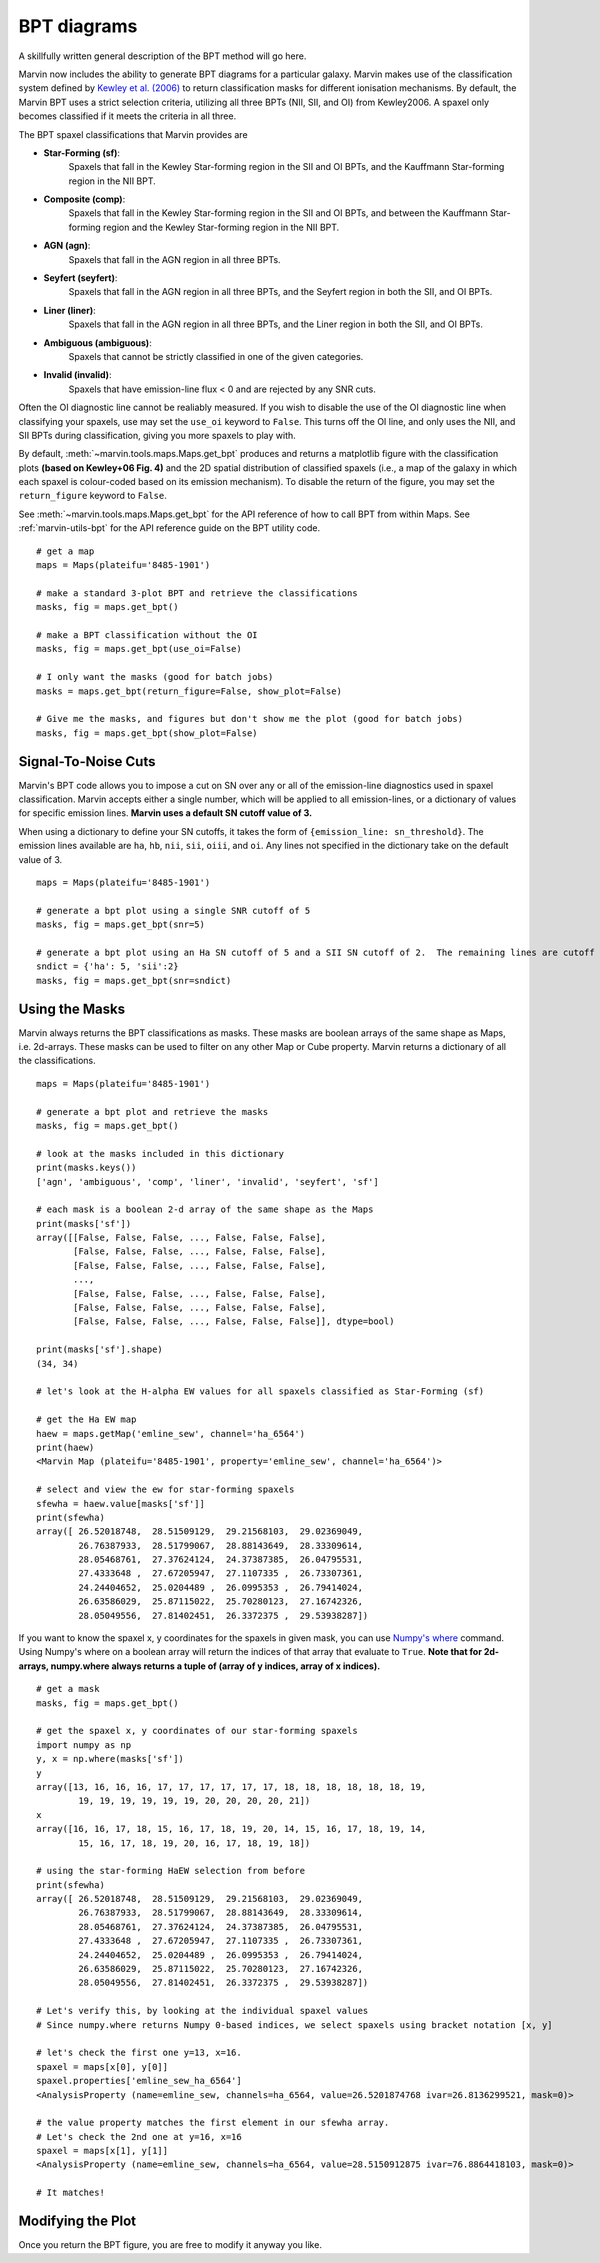 .. _marvin-bpt:

BPT diagrams
============

A skillfully written general description of the BPT method will go here.

Marvin now includes the ability to generate BPT diagrams for a particular galaxy.  Marvin makes use of the classification system defined by `Kewley et al. (2006) <https://ui.adsabs.harvard.edu/#abs/2006MNRAS.372..961K/abstract>`_  to return classification masks for different ionisation mechanisms.  By default, the Marvin BPT uses a strict selection criteria, utilizing all three BPTs (NII, SII, and OI) from Kewley2006.  A spaxel only becomes classified if it meets the criteria in all three.

The BPT spaxel classifications that Marvin provides are

* **Star-Forming (sf)**:
    Spaxels that fall in the Kewley Star-forming region in the SII and OI BPTs, and the Kauffmann Star-forming region in the NII BPT.

* **Composite (comp)**:
    Spaxels that fall in the Kewley Star-forming region in the SII and OI BPTs, and between the Kauffmann Star-forming region and the Kewley Star-forming region in the NII BPT.

* **AGN (agn)**:
    Spaxels that fall in the AGN region in all three BPTs.

* **Seyfert (seyfert)**:
    Spaxels that fall in the AGN region in all three BPTs, and the Seyfert region in both the SII, and OI BPTs.

* **Liner (liner)**:
    Spaxels that fall in the AGN region in all three BPTs, and the Liner region in both the SII, and OI BPTs.

* **Ambiguous (ambiguous)**:
    Spaxels that cannot be strictly classified in one of the given categories.

* **Invalid (invalid)**:
    Spaxels that have emission-line flux < 0 and are rejected by any SNR cuts.

Often the OI diagnostic line cannot be realiably measured.  If you wish to disable the use of the OI diagnostic line when classifying your spaxels, use may set the ``use_oi`` keyword to ``False``.  This turns off the OI line, and only uses the NII, and SII BPTs during classification, giving you more spaxels to play with.

By default, :meth:`~marvin.tools.maps.Maps.get_bpt` produces and returns a matplotlib figure with the classification plots **(based on Kewley+06 Fig. 4)** and the 2D spatial distribution of classified spaxels (i.e., a map of the galaxy in which each spaxel is colour-coded based on its emission mechanism).  To disable the return of the figure, you may set the ``return_figure`` keyword to ``False``.

See :meth:`~marvin.tools.maps.Maps.get_bpt` for the API reference of how to call BPT from within Maps.  See :ref:`marvin-utils-bpt` for the API reference guide on the BPT utility code.

::

    # get a map
    maps = Maps(plateifu='8485-1901')

    # make a standard 3-plot BPT and retrieve the classifications
    masks, fig = maps.get_bpt()

    # make a BPT classification without the OI
    masks, fig = maps.get_bpt(use_oi=False)

    # I only want the masks (good for batch jobs)
    masks = maps.get_bpt(return_figure=False, show_plot=False)

    # Give me the masks, and figures but don't show me the plot (good for batch jobs)
    masks, fig = maps.get_bpt(show_plot=False)

Signal-To-Noise Cuts
--------------------

Marvin's BPT code allows you to impose a cut on SN over any or all of the emission-line diagnostics used in spaxel classification.  Marvin accepts either a single number, which will be applied to all emission-lines, or a dictionary of values for specific emission lines.  **Marvin uses a default SN cutoff value of 3.**

When using a dictionary to define your SN cutoffs, it takes the form of ``{emission_line: sn_threshold}``.  The emission lines available are
``ha``, ``hb``, ``nii``, ``sii``, ``oiii``, and ``oi``.  Any lines not specified in the dictionary take on the default value of 3.

::

    maps = Maps(plateifu='8485-1901')

    # generate a bpt plot using a single SNR cutoff of 5
    masks, fig = maps.get_bpt(snr=5)

    # generate a bpt plot using an Ha SN cutoff of 5 and a SII SN cutoff of 2.  The remaining lines are cutoff at SNR of 3.
    sndict = {'ha': 5, 'sii':2}
    masks, fig = maps.get_bpt(snr=sndict)

Using the Masks
---------------

Marvin always returns the BPT classifications as masks.  These masks are boolean arrays of the same shape as Maps, i.e. 2d-arrays. These masks can be used to filter on any other Map or Cube property.  Marvin returns a dictionary of all the classifications.

::

    maps = Maps(plateifu='8485-1901')

    # generate a bpt plot and retrieve the masks
    masks, fig = maps.get_bpt()

    # look at the masks included in this dictionary
    print(masks.keys())
    ['agn', 'ambiguous', 'comp', 'liner', 'invalid', 'seyfert', 'sf']

    # each mask is a boolean 2-d array of the same shape as the Maps
    print(masks['sf'])
    array([[False, False, False, ..., False, False, False],
           [False, False, False, ..., False, False, False],
           [False, False, False, ..., False, False, False],
           ...,
           [False, False, False, ..., False, False, False],
           [False, False, False, ..., False, False, False],
           [False, False, False, ..., False, False, False]], dtype=bool)

    print(masks['sf'].shape)
    (34, 34)

    # let's look at the H-alpha EW values for all spaxels classified as Star-Forming (sf)

    # get the Ha EW map
    haew = maps.getMap('emline_sew', channel='ha_6564')
    print(haew)
    <Marvin Map (plateifu='8485-1901', property='emline_sew', channel='ha_6564')>

    # select and view the ew for star-forming spaxels
    sfewha = haew.value[masks['sf']]
    print(sfewha)
    array([ 26.52018748,  28.51509129,  29.21568103,  29.02369049,
            26.76387933,  28.51799067,  28.88143649,  28.33309614,
            28.05468761,  27.37624124,  24.37387385,  26.04795531,
            27.4333648 ,  27.67205947,  27.1107335 ,  26.73307361,
            24.24404652,  25.0204489 ,  26.0995353 ,  26.79414024,
            26.63586029,  25.87115022,  25.70280123,  27.16742326,
            28.05049556,  27.81402451,  26.3372375 ,  29.53938287])

If you want to know the spaxel x, y coordinates for the spaxels in given mask, you can use `Numpy's where <https://docs.scipy.org/doc/numpy/reference/generated/numpy.where.html>`_ command.  Using Numpy's where on a boolean array will return the indices of that array that evaluate to ``True``. **Note that for 2d-arrays, numpy.where always returns a tuple of (array of y indices, array of x indices).**

::

    # get a mask
    masks, fig = maps.get_bpt()

    # get the spaxel x, y coordinates of our star-forming spaxels
    import numpy as np
    y, x = np.where(masks['sf'])
    y
    array([13, 16, 16, 16, 17, 17, 17, 17, 17, 17, 18, 18, 18, 18, 18, 18, 19,
            19, 19, 19, 19, 19, 19, 20, 20, 20, 20, 21])
    x
    array([16, 16, 17, 18, 15, 16, 17, 18, 19, 20, 14, 15, 16, 17, 18, 19, 14,
            15, 16, 17, 18, 19, 20, 16, 17, 18, 19, 18])

    # using the star-forming HaEW selection from before
    print(sfewha)
    array([ 26.52018748,  28.51509129,  29.21568103,  29.02369049,
            26.76387933,  28.51799067,  28.88143649,  28.33309614,
            28.05468761,  27.37624124,  24.37387385,  26.04795531,
            27.4333648 ,  27.67205947,  27.1107335 ,  26.73307361,
            24.24404652,  25.0204489 ,  26.0995353 ,  26.79414024,
            26.63586029,  25.87115022,  25.70280123,  27.16742326,
            28.05049556,  27.81402451,  26.3372375 ,  29.53938287])

    # Let's verify this, by looking at the individual spaxel values
    # Since numpy.where returns Numpy 0-based indices, we select spaxels using bracket notation [x, y]

    # let's check the first one y=13, x=16.
    spaxel = maps[x[0], y[0]]
    spaxel.properties['emline_sew_ha_6564']
    <AnalysisProperty (name=emline_sew, channels=ha_6564, value=26.5201874768 ivar=26.8136299521, mask=0)>

    # the value property matches the first element in our sfewha array.
    # Let's check the 2nd one at y=16, x=16
    spaxel = maps[x[1], y[1]]
    <AnalysisProperty (name=emline_sew, channels=ha_6564, value=28.5150912875 ivar=76.8864418103, mask=0)>

    # It matches!

Modifying the Plot
------------------

Once you return the BPT figure, you are free to modify it anyway you like.



